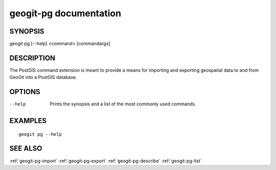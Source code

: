 .. _geogit-pg:

geogit-pg documentation
#########################

SYNOPSIS
********
geogit pg [--help] <command> [commandargs]


DESCRIPTION
***********

The PostGIS command extension is meant to provide a means for importing and exporting geospatial data to and from GeoGit into a PostGIS database.


OPTIONS
*******

--help         Prints the synopsis and a list of the most commonly used commands.


EXAMPLES
********
::

   geogit pg --help


SEE ALSO
********

:ref:`geogit-pg-import`
:ref:`geogit-pg-export`
:ref:`geogit-pg-describe`
:ref:`geogit-pg-list`


